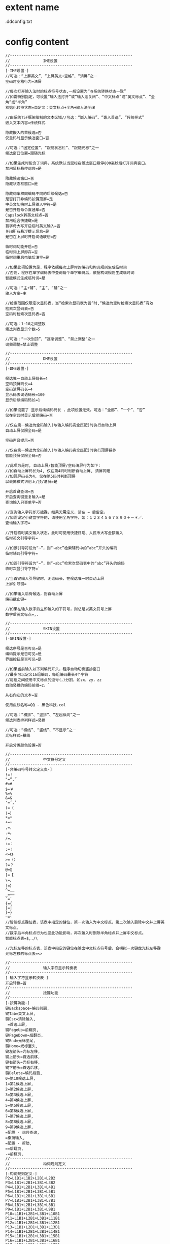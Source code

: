 * extent name
  .ddconfig.txt
* config content
  #+BEGIN_SRC text
    //------------------------------------------------------
    //  　　　　　　　 IME设置
    //------------------------------------------------------
    [-IME设置-]
    //可选：“上屏英文”、“上屏英文+空格”、“清屏”之一
    空码时空格行为=清屏

    //每次打开输入法时的标点符号状态,一般设置为“与系统转换状态一致”
    //如需特别指定，可设置“输入法打开”或“输入法关闭”、“中文标点”或“英文标点”、“全角”或“半角”
    初始化转换状态=自定义：英文标点+半角+输入法关闭

    //由系统TSF框架绘制的文本区域//可选：“嵌入编码”、“嵌入首选”、“传统样式”
    嵌入文本内容=传统样式

    隐藏嵌入的首候选=否
    仅重码时显示候选窗口=否

    //可选：“固定位置”、“跟随状态栏”、“跟随光标”之一
    候选窗口位置=跟随光标

    //如果生成时包含了词典，系统默认当鼠标在候选窗口悬停800毫秒后打开词典窗口。
    禁用鼠标悬停词典=是

    隐藏候选窗口=否
    隐藏状态栏窗口=是

    隐藏词条相同编码不同的后续候选=否
    是否打开非编码按键顶屏=是
    中英文切换时上屏输入字符=是
    是否开启命令直通车=否
    Capslock转英文标点=否
    禁用组合快捷键=是
    首字母大写开启临时英文输入=否
    关闭所有悬浮提示信息=是
    是否在上屏时开启词语联想=否

    临时词功能开启=否
    临时词上屏即存=否
    临时词重启电脑后清空=是

    //如果此项设置为是，程序依据每次上屏时的编码和构词规则生成临时词
    //否则，程序在单字编码表中查询每个单字编码后，依据构词规则生成临时词
    智能模式生成临时词=是

    //可选：“主+辅”、“主”、“辅”之一
    输入方案=主

    //检索范围仅限定次显码表，当“检索次显码表为否”时,“候选为空时检索次显码表”有效
    检索次显码表=否
    空码时检索次显码表=否

    //可选：1~10之间整数
    候选列表显示个数=5

    //可选：“一次到顶”、“逐渐调整”、“禁止调整”之一
    词频调整=禁止调整

    //------------------------------------------------------
    //  　　　　　　　 DME设置
    //------------------------------------------------------
    [-DME设置-]

    候选唯一自动上屏码长=4
    空码顶屏码长=4
    空码清屏码长=4
    显示码表词语码长=100
    显示后续编码码长=1

    //如果设置了 显示后续编码码长 ，此项设置无效。可选：“全部”、“一个”、“否”
    仅在空码时显示后续编码=否

    //仅在第一候选为全码输入(与输入编码完全匹配)时执行自动上屏
    自动上屏仅限全码=是

    空码声音提示=否

    //仅在第一候选为全码输入(与输入编码完全匹配)时执行顶屏操作
    智能顶屏仅限全码=否

    //此项为是时, 自动上屏/智能顶屏/空码清屏行为如下:
    //如自动上屏码长为4, 仅在第4码时判断自动上屏, 清屏同理
    //如顶屏码长为4, 仅在第5码时判断顶屏
    以最简模式识别上/顶/清屏=是

    开启首键查询=否
    开启查询键重复输入=是
    查询输入只查单字=否

    //查询输入字符即万能键，如果无需定义，请在 = 后留空。
    //如需设定小键盘字符的，请使用全角字符，如：１２３４５６７８９０＋－＊／．
    查询输入字符=

    //开启临时英文输入状态，此时可使用快捷日期、人民币大写金额输入
    临时英文引导字符=

    //如该引导符设为“~”，则“~abc”检索辅码中的“abc”开头的编码
    临时辅码引导字符=

    //如该引导符设为“~”，则“~abc”检索次显码表中的“abc”开头的编码
    临时次显引导字符=`

    //当首键输入引导键时，无论码长，在候选唯一时自动上屏
    上屏引导键=

    //如果输入后有候选，则自动上屏
    编码截止键=

    //如果在输入数字后立即输入如下符号，则总是以英文符号上屏
    数字后英文标点=,.

    //------------------------------------------------------
    //  　　　　　　　 SKIN设置
    //------------------------------------------------------
    [-SKIN设置-]

    候选序号是否可见=是
    编码提示是否可见=是
    界面按钮是否可见=是

    //如果当前输入以下列编码开头，程序自动切换竖排窗口
    //最多可以定义16组编码，每组编码最长4个字符
    //每组之间使用中文标点的逗号(，)分割，如zx，zy，zz
    自动竖排的编码前缀=z，`

    从右向左的文本=否

    使用皮肤名称=QQ - 黑色科技.col

    //可选：“横排”、“竖排”、“左起纵向”之一
    候选列表排列样式=竖排

    //可选：“横线”、“竖线”、“不显示”之一
    光标样式=横线

    开启分类颜色设置=否

    //------------------------------------------------------
    //  　　　　　　　 中文符号定义
    //------------------------------------------------------
    [-非编码符号转义定义表-]
    !=！
    "=“,”
    #=#
    $=￥
    %=%
    &=&
    '=‘,’
    (=（
    )=）
    ,*=*
    +=+
    ,=，
    .=。
    /=、
    :=：
    ;=；
    <=《》
    >=〈〉
    ?=？
    @=@
    [=【
    \=、
    ]=】
    ^=……
    _=——
    `=`
    {={
    |=|
    }=}
    ~=~
    //智能标点键位表，该表中指定的健位，第一次输入为中文标点，第二次输入删除中文并上屏英文标点。
    //数字后半角标点行为也受此功能影响，再次输入时删除半角标点并上屏中文标点。
    智能标点表=$,./\

    //光标左移的标点表，该表中指定的键位在输出中文标点符号后，会模拟一次键盘光标左移键
    光标左移的标点表=<>

    //------------------------------------------------------
    //  　　　　　　　 输入字符显示转换表
    //------------------------------------------------------
    [-输入字符显示转换表-]
    开启转换=否
    //------------------------------------------------------
    //  　　　　　　　 按键功能
    //------------------------------------------------------
    [-按键功能-]
    键Backspace=编码前删,
    键Tab=英文上屏,
    键Esc=清除输入,
     =首选上屏,
    键PageUp=前翻页,
    键PageDown=后翻页,
    键End=光标至尾,
    键Home=光标至头,
    键左箭头=光标左移,
    键上箭头=首选前移,
    键右箭头=光标右移,
    键下箭头=首选后移,
    键Delete=编码后删,
    0=第10候选上屏,
    1=第1候选上屏,
    2=第2候选上屏,
    3=第3候选上屏,
    4=第4候选上屏,
    5=第5候选上屏,
    6=第6候选上屏,
    7=第7候选上屏,
    8=第8候选上屏,
    9=第9候选上屏,
    =配置 - 词典查询,
    =撤销输入,
    =配置 - 帮助,
    ==后翻页,
    -=前翻页,
    //------------------------------------------------------
    //  　　　　　　　 构词规则定义
    //------------------------------------------------------
    [-构词规则定义-]
    P2=L1B1+L1B2+L2B1+L2B2
    P3=L1B1+L2B1+L3B1+L3B2
    P4=L1B1+L2B1+L3B1+L4B1
    P5=L1B1+L2B1+L3B1+L5B1
    P6=L1B1+L2B1+L3B1+L6B1
    P7=L1B1+L2B1+L3B1+L7B1
    P8=L1B1+L2B1+L3B1+L8B1
    P9=L1B1+L2B1+L3B1+L9B1
    P10=L1B1+L2B1+L3B1+L10B1
    P11=L1B1+L2B1+L3B1+L11B1
    P12=L1B1+L2B1+L3B1+L12B1
    P13=L1B1+L2B1+L3B1+L13B1
    P14=L1B1+L2B1+L3B1+L14B1
    P15=L1B1+L2B1+L3B1+L15B1
    P16=L1B1+L2B1+L3B1+L16B1
    P17=L1B1+L2B1+L3B1+L17B1
    P18=L1B1+L2B1+L3B1+L18B1
    P19=L1B1+L2B1+L3B1+L19B1
    P20=L1B1+L2B1+L3B1+L20B1
    P21=L1B1+L2B1+L3B1+L21B1
    P22=L1B1+L2B1+L3B1+L22B1
    P23=L1B1+L2B1+L3B1+L23B1
    P24=L1B1+L2B1+L3B1+L24B1
    P25=L1B1+L2B1+L3B1+L25B1
    P26=L1B1+L2B1+L3B1+L26B1
    P27=L1B1+L2B1+L3B1+L27B1
    P28=L1B1+L2B1+L3B1+L28B1
    P29=L1B1+L2B1+L3B1+L29B1
    P30=L1B1+L2B1+L3B1+L30B1

  #+END_SRC
